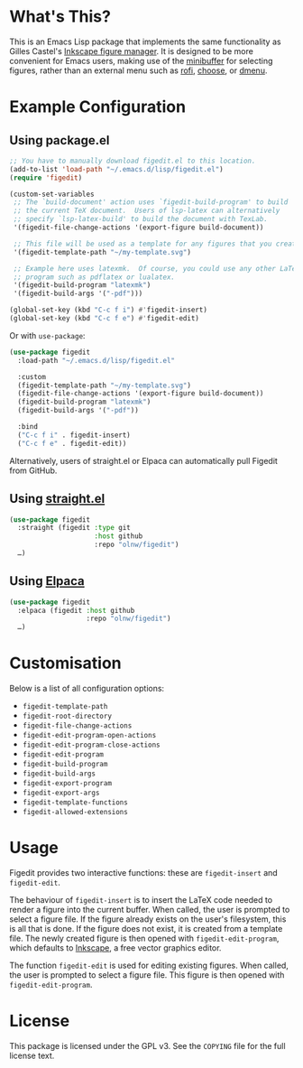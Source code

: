* What's This?

This is an Emacs Lisp package that implements the same functionality as Gilles Castel's [[https://github.com/gillescastel/inkscape-figures][Inkscape figure manager]]. It is designed to be more convenient for Emacs users, making use of the [[https://www.gnu.org/software/emacs/manual/html_node/emacs/Minibuffer.html][minibuffer]] for selecting figures, rather than an external menu such as [[https://github.com/davatorium/rofi][rofi]], [[https://github.com/chipsenkbeil/choose][choose]], or [[https://tools.suckless.org/dmenu/][dmenu]].

* Example Configuration

** Using package.el
#+begin_src emacs-lisp
;; You have to manually download figedit.el to this location.
(add-to-list 'load-path "~/.emacs.d/lisp/figedit.el")
(require 'figedit)

(custom-set-variables
 ;; The `build-document' action uses `figedit-build-program' to build
 ;; the current TeX document.  Users of lsp-latex can alternatively
 ;; specify `lsp-latex-build' to build the document with TexLab.
 '(figedit-file-change-actions '(export-figure build-document))

 ;; This file will be used as a template for any figures that you create.
 '(figedit-template-path "~/my-template.svg")

 ;; Example here uses latexmk.  Of course, you could use any other LaTeX
 ;; program such as pdflatex or lualatex.
 '(figedit-build-program "latexmk")
 '(figedit-build-args '("-pdf")))

(global-set-key (kbd "C-c f i") #'figedit-insert)
(global-set-key (kbd "C-c f e") #'figedit-edit)
#+end_src

Or with ~use-package~:

#+begin_src emacs-lisp
(use-package figedit
  :load-path "~/.emacs.d/lisp/figedit.el"

  :custom
  (figedit-template-path "~/my-template.svg")
  (figedit-file-change-actions '(export-figure build-document))
  (figedit-build-program "latexmk")
  (figedit-build-args '("-pdf"))

  :bind
  ("C-c f i" . figedit-insert)
  ("C-c f e" . figedit-edit))
#+end_src

Alternatively, users of straight.el or Elpaca can automatically pull Figedit from GitHub.

** Using [[https://github.com/radian-software/straight.el][straight.el]]
#+begin_src emacs-lisp
(use-package figedit
  :straight (figedit :type git
                     :host github
                     :repo "olnw/figedit")
  …)
#+end_src

** Using [[https://github.com/progfolio/elpaca][Elpaca]]
#+begin_src emacs-lisp
(use-package figedit
  :elpaca (figedit :host github
                   :repo "olnw/figedit")
  …)
#+end_src

* Customisation

Below is a list of all configuration options:

- ~figedit-template-path~
- ~figedit-root-directory~
- ~figedit-file-change-actions~
- ~figedit-edit-program-open-actions~
- ~figedit-edit-program-close-actions~
- ~figedit-edit-program~
- ~figedit-build-program~
- ~figedit-build-args~
- ~figedit-export-program~
- ~figedit-export-args~
- ~figedit-template-functions~
- ~figedit-allowed-extensions~

* Usage

Figedit provides two interactive functions: these are ~figedit-insert~ and ~figedit-edit~.

The behaviour of ~figedit-insert~ is to insert the LaTeX code needed to render a figure into the current buffer. When called, the user is prompted to select a figure file. If the figure already exists on the user's filesystem, this is all that is done. If the figure does not exist, it is created from a template file. The newly created figure is then opened with ~figedit-edit-program~, which defaults to [[https://inkscape.org][Inkscape]], a free vector graphics editor.

The function ~figedit-edit~ is used for editing existing figures. When called, the user is prompted to select a figure file. This figure is then opened with ~figedit-edit-program~.

* License

This package is licensed under the GPL v3. See the ~COPYING~ file for the full license text.
